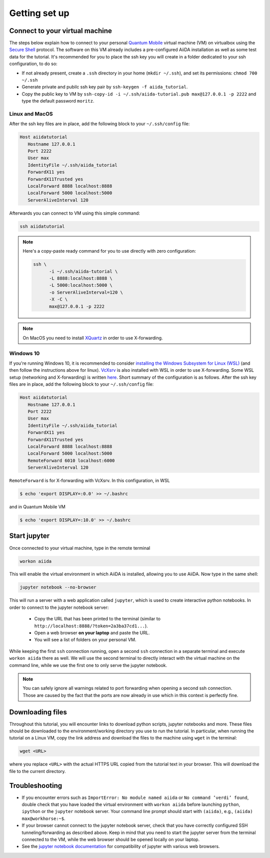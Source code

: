 Getting set up
==============

.. _2019_chiba_connect:

Connect to your virtual machine
-------------------------------

The steps below explain how to connect to your personal `Quantum
Mobile <https://materialscloud.org/work/quantum-mobile>`_ virtual
machine (VM) on virtualbox using the `Secure Shell
<http://en.wikipedia.org/wiki/Secure_Shell>`_ protocol. The software
on this VM already includes a pre-configured AiiDA installation as
well as some test data for the tutorial.
It's recommended for you to place the ssh key you will create in a
folder dedicated to your ssh configuration, to do so:

-  If not already present, create a ``.ssh`` directory in your home
   (``mkdir ~/.ssh``), and set its permissions: ``chmod 700 ~/.ssh``
-  Generate private and pubilc ssh key pair by ``ssh-keygen -f
   aiida_tutorial``.
-  Copy the public key to VM by ``ssh-copy-id -i
   ~/.ssh/aiida-tutorial.pub max@127.0.0.1 -p 2222`` and type the
   default password ``moritz``.

Linux and MacOS
~~~~~~~~~~~~~~~

After the ssh key files are in place, add the following block to your
``~/.ssh/config`` file:

.. code:: bash

   Host aiidatutorial
      Hostname 127.0.0.1
      Port 2222
      User max
      IdentityFile ~/.ssh/aiida_tutorial
      ForwardX11 yes
      ForwardX11Trusted yes
      LocalForward 8888 localhost:8888
      LocalForward 5000 localhost:5000
      ServerAliveInterval 120

Afterwards you can connect to VM using this simple command:

.. code:: console

   ssh aiidatutorial

.. note::

   Here's a copy-paste ready command for you to use directly with zero
   configuration:

   .. code:: console

      ssh \
            -i ~/.ssh/aiida-tutorial \
            -L 8888:localhost:8888 \
            -L 5000:localhost:5000 \
            -o ServerAliveInterval=120 \
            -X -C \
            max@127.0.0.1 -p 2222

.. note::

   On MacOS you need to install `XQuartz
   <https://xquartz.macosforge.org/landing/>`_ in order to use
   X-forwarding.

Windows 10
~~~~~~~~~~

If you're running Windows 10, it is recommended to consider
`installing the Windows Subsystem for Linux (WSL)
<https://docs.microsoft.com/en-us/windows/wsl/install-win10>`_ (and
then follow the instructions above for linux). `VcXsrv
<https://sourceforge.net/projects/vcxsrv/>`_ is also installed with
WSL in order to use X-forwarding. Some WSL setup (networking and
X-forwarding) is written `here
<https://atztogo.github.io/AiiDA-tutorial-ISSP/windows-WSL-setup.html>`_.
Short summary of the configuration is as follows. After the ssh key
files are in place, add the following block to your ``~/.ssh/config``
file:

.. code:: bash

   Host aiidatutorial
      Hostname 127.0.0.1
      Port 2222
      User max
      IdentityFile ~/.ssh/aiida_tutorial
      ForwardX11 yes
      ForwardX11Trusted yes
      LocalForward 8888 localhost:8888
      LocalForward 5000 localhost:5000
      RemoteForward 6010 localhost:6000
      ServerAliveInterval 120

``RemoteForward`` is for X-forwarding with VcXsrv. In this
configuration, in WSL

.. code:: bash

   $ echo 'export DISPLAY=:0.0' >> ~/.bashrc

and in Quantum Mobile VM

.. code:: bash

   $ echo 'export DISPLAY=:10.0' >> ~/.bashrc

.. _2019_chiba_setup_jupyter:

Start jupyter
-------------

Once connected to your virtual machine, type in the remote terminal

.. code:: bash

   workon aiida

This will enable the virtual environment in which AiiDA is installed,
allowing you to use AiiDA.  Now type in the same shell:

.. code:: bash

   jupyter notebook --no-browser

This will run a server with a web application called ``jupyter``,
which is used to create interactive python notebooks.  In order to
connect to the jupyter notebook server:

 - Copy the URL that has been printed to the terminal (similar to
   ``http://localhost:8888/?token=2a3ba37cd1...``).
 - Open a web browser **on your laptop** and paste the URL.
 - You will see a list of folders on your personal VM.

While keeping the first ``ssh`` connection running, open a second
``ssh`` connection in a separate terminal and execute ``workon aiida``
there as well.  We will use the second terminal to directly interact
with the virtual machine on the command line, while we use the first
one to only serve the jupyter notebook.

.. note::

    You can safely ignore all warnings related to port forwarding when
    opening a second ssh connection.  Those are caused by the fact
    that the ports are now already in use which in this context is
    perfectly fine.


.. _2019_chiba_setup_downloading_files:

Downloading files
-----------------

Throughout this tutorial, you will encounter links to download python
scripts, jupyter notebooks and more. These files should be downloaded
to the environment/working directory you use to run the tutorial.  In
particular, when running the tutorial on a Linux VM, copy the link
address and download the files to the machine using ``wget`` in the
terminal:

.. code:: bash

   wget <URL>

where you replace ``<URL>`` with the actual HTTPS URL copied from the
tutorial text in your browser.  This will download the file to the
current directory.


Troubleshooting
---------------

-  If you encounter errors such as ``ImportError: No module named
   aiida`` or ``No command ’verdi’ found``, double check that you
   have loaded the virtual environment with ``workon aiida`` before
   launching ``python``, ``ipython`` or the ``jupyter`` notebook
   server.  Your command line prompt should start with ``(aiida)``,
   e.g., ``(aiida) max@workhorse:~$``.

-  If your browser cannot connect to the jupyter notebook server, check
   that you have correctly configured SSH tunneling/forwarding as
   described above.  Keep in mind that you need to start the jupyter
   server from the terminal connected to the VM, while the web browser
   should be opened locally on your laptop.

-  See the `jupyter notebook documentation
   <https://jupyter-notebook.readthedocs.io/en/stable/notebook.html#browser-compatibility>`_
   for compatibility of jupyter with various web browsers.
